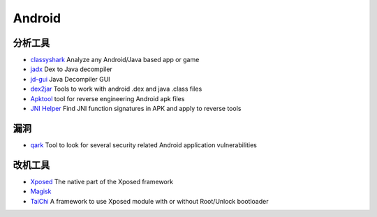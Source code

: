 Android
========================================

分析工具
----------------------------------------
- `classyshark <https://github.com/google/android-classyshark>`_ Analyze any Android/Java based app or game
- `jadx <https://github.com/skylot/jadx>`_ Dex to Java decompiler
- `jd-gui <https://github.com/java-decompiler/jd-gui>`_ Java Decompiler GUI
- `dex2jar <https://github.com/pxb1988/dex2jar>`_ Tools to work with android .dex and java .class files
- `Apktool <https://github.com/iBotPeaches/Apktool>`_ tool for reverse engineering Android apk files
- `JNI Helper <https://github.com/evilpan/jni_helper>`_ Find JNI function signatures in APK and apply to reverse tools

漏洞
----------------------------------------
- `qark <https://github.com/linkedin/qark>`_ Tool to look for several security related Android application vulnerabilities

改机工具
----------------------------------------
- `Xposed <https://github.com/rovo89/Xposed>`_ The native part of the Xposed framework
- `Magisk <https://github.com/topjohnwu/Magisk>`_
- `TaiChi <https://github.com/taichi-framework/TaiChi>`_ A framework to use Xposed module with or without Root/Unlock bootloader
